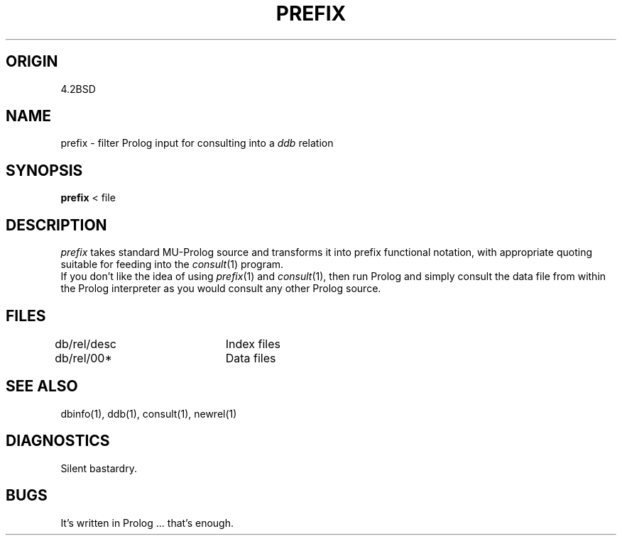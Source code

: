.TH PREFIX 1-ucb
.SH ORIGIN
4.2BSD
.SH NAME
prefix \- filter Prolog input for consulting into a
.I ddb
relation
.SH SYNOPSIS
.B prefix
< file 
.SH DESCRIPTION
.I prefix
takes standard MU-Prolog source and transforms it into
prefix functional notation, with appropriate quoting
suitable for feeding into the
.IR consult (1)
program.
.br
If you don't like the idea of using
.IR prefix (1)
and
.IR consult (1),
then run Prolog and simply
consult the data file from within
the Prolog interpreter as you would
consult any other Prolog source.
.SH FILES
db/rel/desc	Index files
.br
db/rel/00*	Data files
.SH SEE ALSO
dbinfo(1), ddb(1), consult(1), newrel(1)
.SH DIAGNOSTICS
Silent bastardry.
.SH BUGS
It's written in Prolog ... that's enough.

